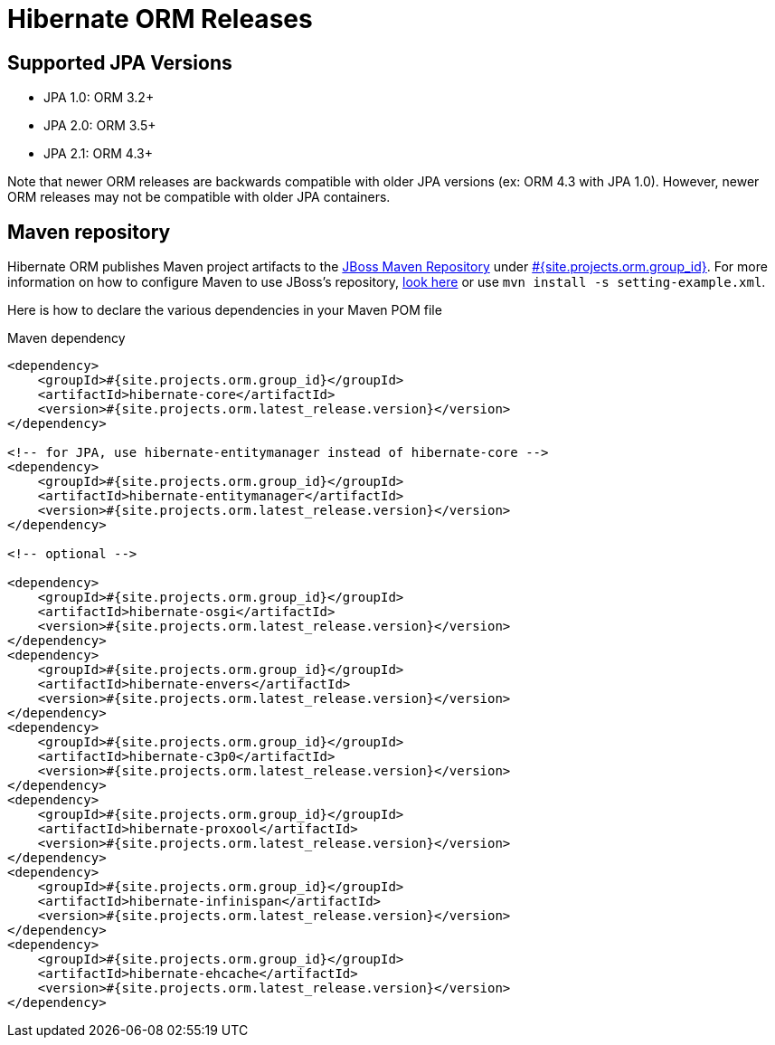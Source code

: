 = Hibernate ORM Releases
:awestruct-layout: project-releases
:awestruct-project: orm
:page-interpolate: true
:nexus: https://repository.jboss.org/nexus/
:nexus-search: https://repository.jboss.org/nexus/index.html#nexus-search;gav~#{site.projects.orm.group_id}~#{site.projects.orm.artifact_id}~~~
:groupId: #{site.projects.orm.group_id}
:artifactId: #{site.projects.orm.artifact_id}
:version: #{site.projects.orm.latest_release.version}

== Supported JPA Versions
        
* JPA 1.0: ORM 3.2+
* JPA 2.0: ORM 3.5+
* JPA 2.1: ORM 4.3+

Note that newer ORM releases are backwards compatible with older JPA versions (ex: ORM 4.3 with JPA 1.0).  However, newer ORM releases may not be compatible with older JPA containers.

== Maven repository

Hibernate ORM publishes Maven project artifacts to the
{nexus}[JBoss Maven Repository] under {nexus-search}[{groupId}]. 
For more information on how to configure Maven to use JBoss's repository,
http://community.jboss.org/wiki/MavenGettingStarted-Users[look here] or use `mvn install -s setting-example.xml`.

Here is how to declare the various dependencies in your Maven POM file

[source,xml]
[subs="verbatim,attributes"]
.Maven dependency
----
<dependency>
    <groupId>{groupId}</groupId>
    <artifactId>hibernate-core</artifactId>
    <version>{version}</version>
</dependency>

<!-- for JPA, use hibernate-entitymanager instead of hibernate-core -->
<dependency>
    <groupId>{groupId}</groupId>
    <artifactId>hibernate-entitymanager</artifactId>
    <version>{version}</version>
</dependency>

<!-- optional -->

<dependency>
    <groupId>{groupId}</groupId>
    <artifactId>hibernate-osgi</artifactId>
    <version>{version}</version>
</dependency>
<dependency>
    <groupId>{groupId}</groupId>
    <artifactId>hibernate-envers</artifactId>
    <version>{version}</version>
</dependency>
<dependency>
    <groupId>{groupId}</groupId>
    <artifactId>hibernate-c3p0</artifactId>
    <version>{version}</version>
</dependency>
<dependency>
    <groupId>{groupId}</groupId>
    <artifactId>hibernate-proxool</artifactId>
    <version>{version}</version>
</dependency>
<dependency>
    <groupId>{groupId}</groupId>
    <artifactId>hibernate-infinispan</artifactId>
    <version>{version}</version>
</dependency>
<dependency>
    <groupId>{groupId}</groupId>
    <artifactId>hibernate-ehcache</artifactId>
    <version>{version}</version>
</dependency>
----
